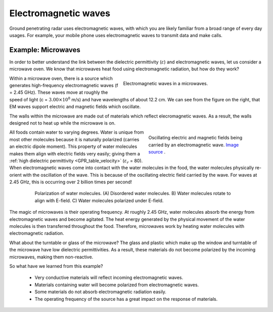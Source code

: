 .. _GPR_em_waves:

Electromagnetic waves
*********************

Ground penetrating radar uses electromagnetic waves, with which you are likely familiar from a broad range of every day usages. For example, your mobile phone uses electromagnetic waves to transmit data and make calls. 


Example: Microwaves
===================

In order to better understand the link between the dielectric permittivity (:math:`\varepsilon`) and electromagnetic waves, let us consider a microwave oven.
We know that microwaves heat food using electromagnetic radiation, but how do they work?


.. figure:: images_new/GPR_microwave_1.jpg
	:align: right
	:name: asdf
	:figwidth: 50%
	
	Electromagnetic waves in a microwaves.


Within a microwave oven, there is a source which generates high-frequency electromagnetic waves (f = 2.45 GHz).
These waves move at roughly the speed of light (c = :math:`3.00 \times 10^8` m/s) and have wavelengths of about 12.2 cm.
We can see from the figure on the right, that EM waves support electric and magnetic fields which oscillate.


The walls within the microwave are made out of materials which reflect elecromagnetic waves.
As a result, the walls designed not to heat up while the microwave is on.


.. figure:: images_new/Electromagneticwave3D.gif
		:align: right
		:figwidth: 40%

                Oscillating electric and magnetic fields being carried by an electromagnetic wave. `Image source <https://commons.wikimedia.org/wiki/File:Electromagneticwave3D.gif>`__ . 




All foods contain water to varying degrees.
Water is unique from most other molecules because it is naturally polarized (carries an electric dipole moment).
This property of water molecules makes them align with electric fields very easily; giving them a :ref:`high dielectric permittivity <GPR_table_velocity>` (:math:`\varepsilon_r` = 80).
When electromagnetic waves come into contact with the water molecules in the food, the water molecules physically re-orient with the oscillation of the wave.
This is because of the oscillating electric field carried by the wave.
For waves at 2.45 GHz, this is occurring over 2 billion times per second!


.. figure:: images_new/GPR_water_molecules.png
		:align: center
		:figwidth: 80%
		
		Polarization of water molecules. (A) Disordered water molecules. B) Water molecules rotate to align with E-field. C) Water molecules polarized under E-field.



The magic of microwaves is their operating frequency.
At roughly 2.45 GHz, water molecules absorb the energy from electromagnetic waves and become agitated.
The heat energy generated by the physical movement of the water molecules is then transferred throughout the food.
Therefore, microwaves work by heating water molecules with electromagnetic radiation.

What about the turntable or glass of the microwave? 
The glass and plastic which make up the window and turntable of the microwave have low dielectric permittivities.
As a result, these materials do not become polarized by the incoming microwaves, making them non-reactive.

So what have we learned from this example?

	- Very conductive materials will reflect incoming electromagnetic waves.
	- Materials containing water will become polarized from electromagnetic waves.
	- Some materials do not absorb electromagnetic radiation easily.
	- The operating frequency of the source has a great impact on the response of materials.





















